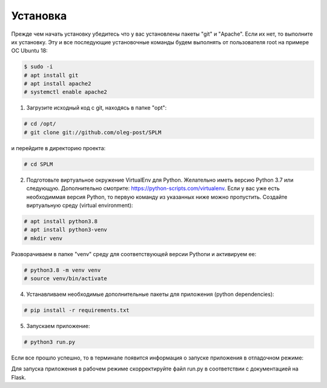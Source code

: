 .. highlight:: shell

============
Установка
============
Прежде чем начать установку убедитесь что у вас установлены пакеты "git" и "Apache". Если их нет, то выполните их установку.
Эту и все последующие установочные команды будем выполнять от пользователя root на примере ОС Ubuntu 18:

.. code-block:: console

    $ sudo -i
    # apt install git
    # apt install apache2
    # systemctl enable apache2


1) Загрузите исходный код с git, находясь в папке "opt":

.. code-block:: console
    
    # cd /opt/
    # git clone git://github.com/oleg-post/SPLM

и перейдите в директорию проекта:

.. code-block:: console

    # cd SPLM

2) Подготовьте виртуальное окружение VirtualEnv для Python. Желательно иметь версию Python 3.7 или следующую. Дополнительно смотрите: https://python-scripts.com/virtualenv. Если у вас уже есть необходиммая версия Python, то первую команду из указанных ниже можно пропустить. Создайте виртуальную среду (virtual environment):

.. code-block:: console

    # apt install python3.8
    # apt install python3-venv
    # mkdir venv

Разворачиваем в папке "venv" среду для соответствующей версии Pythonи и активируем ее:

.. code-block:: console

    # python3.8 -m venv venv
    # source venv/bin/activate

4) Устанавливаем необходимые дополнительные пакеты для приложения (python dependencies):

.. code-block:: console

    # pip install -r requirements.txt

5) Запускаем приложение:

.. code-block:: console

    # python3 run.py
    
Если все прошло успешно, то в терминале появится информация о запуске приложения в отладочном режиме:

.. image:: screenshot_1.png

Для запуска приложения в рабочем режиме скорректируйте файл run.py в соответствии с документацией на Flask.
